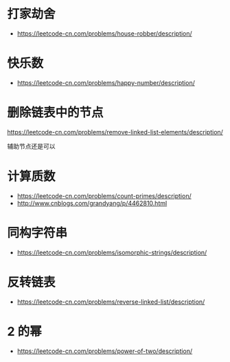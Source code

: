 * 打家劫舍
  + https://leetcode-cn.com/problems/house-robber/description/

* 快乐数
  + https://leetcode-cn.com/problems/happy-number/description/

* 删除链表中的节点
  https://leetcode-cn.com/problems/remove-linked-list-elements/description/

  辅助节点还是可以

* 计算质数
  + https://leetcode-cn.com/problems/count-primes/description/
  + http://www.cnblogs.com/grandyang/p/4462810.html
* 同构字符串
  + https://leetcode-cn.com/problems/isomorphic-strings/description/
* 反转链表
  + https://leetcode-cn.com/problems/reverse-linked-list/description/
* 2 的幂
  + https://leetcode-cn.com/problems/power-of-two/description/
